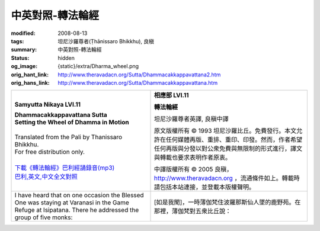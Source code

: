中英對照-轉法輪經
=================

:modified: 2008-08-13
:tags: 坦尼沙羅尊者(Ṭhānissaro Bhikkhu), 良稹
:summary: 中英對照-轉法輪經
:status: hidden
:og_image: {static}/extra/Dharma_wheel.png
:orig_hant_link: http://www.theravadacn.org/Sutta/Dhammacakkappavattana2.htm
:orig_hans_link: http://www.theravadacn.org/Sutta/Dhammacakkappavattana.htm


.. role:: small
   :class: is-size-7


.. list-table::
   :class: table is-bordered is-striped is-narrow stack-th-td-on-mobile
   :widths: auto

   * - .. container:: has-text-centered

          **Samyutta Nikaya LVI.11**

          | **Dhammacakkappavattana Sutta**
          | **Setting the Wheel of Dhamma in Motion**
          |

          | Translated from the Pali by Thanissaro Bhikkhu.
          | For free distribution only.
          |

          | `下載《轉法輪經》巴利經誦錄音(mp3)`_
          | `巴利,英文,中文全文對照`_

     - .. container:: has-text-centered

          **相應部 LVI.11**

          **轉法輪經**

          坦尼沙羅尊者英譯, 良稹中譯

          原文版權所有 ©  1993 坦尼沙羅比丘。免費發行。本文允許在任何媒體再版、重排、重印、印發。然而，作者希望任何再版與分發以對公衆免費與無限制的形式進行，譯文與轉載也要求表明作者原衷。

          中譯版權所有 ©  2005 良稹，http://www.theravadacn.org ，流通條件如上。轉載時請包括本站連接，並登載本版權聲明。

   * - I have heard that on one occasion the Blessed One was staying at Varanasi in the Game Refuge at Isipatana. There he addressed the group of five monks:
     - [如是我聞]，一時薄伽梵住波羅那斯仙人墜的鹿野苑。在那裡，薄伽梵對五衆比丘說：

.. _4nt:
.. _responsibility:

.. _下載《轉法輪經》巴利經誦錄音(mp3): {filename}/pages/chanting/chant-index%zh-hant.rst
.. _巴利,英文,中文全文對照: http://www.theravadacn.org/Chanting/SettingDhammaWheelChant2.htm
.. TODO: replace 巴利,英文,中文全文對照 link
